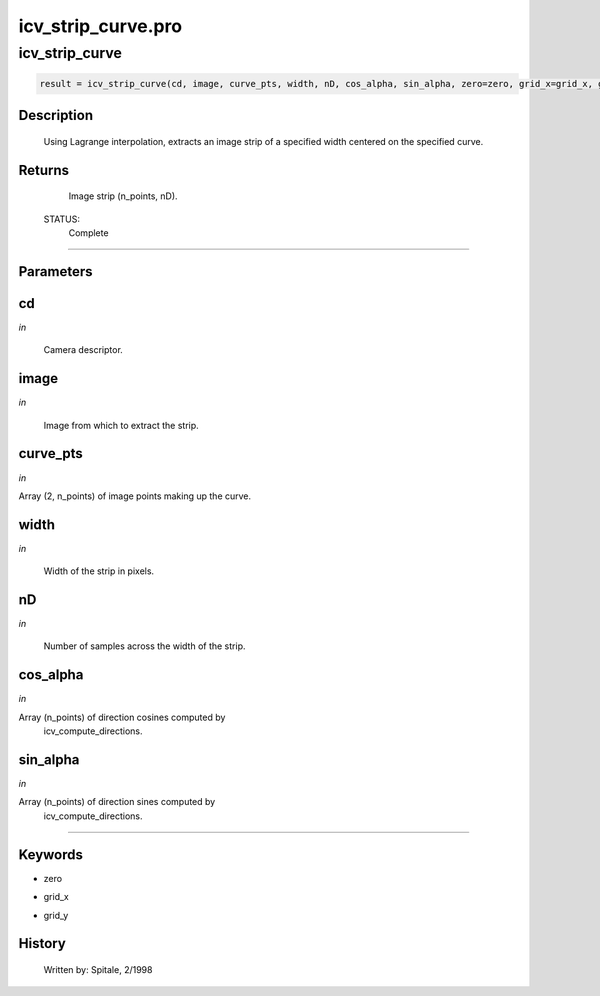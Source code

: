 icv\_strip\_curve.pro
===================================================================================================



























icv\_strip\_curve
________________________________________________________________________________________________________________________





.. code:: IDL

 result = icv_strip_curve(cd, image, curve_pts, width, nD, cos_alpha, sin_alpha, zero=zero, grid_x=grid_x, grid_y=grid_y)



Description
-----------
	Using Lagrange interpolation, extracts an image strip of a specified
	width centered on the specified curve.










Returns
-------

	Image strip (n_points, nD).


 STATUS:
	Complete










+++++++++++++++++++++++++++++++++++++++++++++++++++++++++++++++++++++++++++++++++++++++++++++++++++++++++++++++++++++++++++++++++++++++++++++++++++++++++++++++++++++++++++++


Parameters
----------




cd
-----------------------------------------------------------------------------

*in* 

	Camera descriptor.





image
-----------------------------------------------------------------------------

*in* 

	Image from which to extract the strip.





curve\_pts
-----------------------------------------------------------------------------

*in* 

Array (2, n_points) of image points making up the curve.





width
-----------------------------------------------------------------------------

*in* 

	Width of the strip in pixels.





nD
-----------------------------------------------------------------------------

*in* 

	Number of samples across the width of the strip.





cos\_alpha
-----------------------------------------------------------------------------

*in* 

Array (n_points) of direction cosines computed by
			icv_compute_directions.





sin\_alpha
-----------------------------------------------------------------------------

*in* 

Array (n_points) of direction sines computed by
			icv_compute_directions.





+++++++++++++++++++++++++++++++++++++++++++++++++++++++++++++++++++++++++++++++++++++++++++++++++++++++++++++++++++++++++++++++++++++++++++++++++++++++++++++++++++++++++++++++++




Keywords
--------


.. _zero
- zero 



.. _grid\_x
- grid\_x 



.. _grid\_y
- grid\_y 













History
-------

 	Written by:	Spitale, 2/1998





















